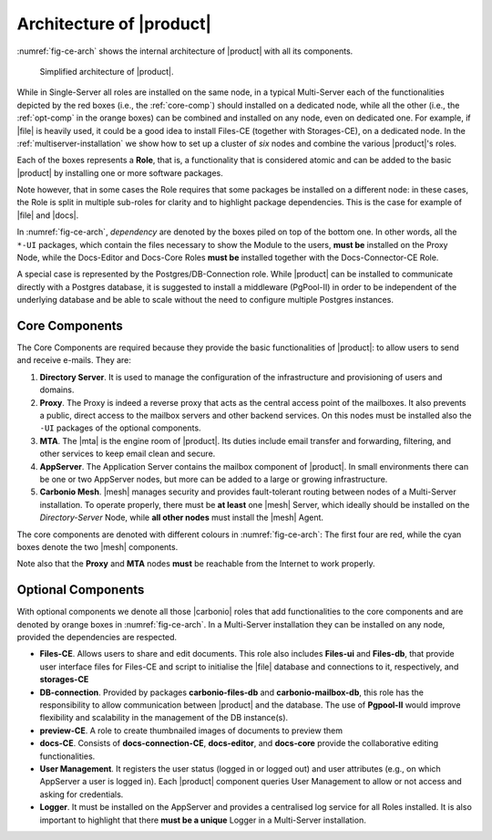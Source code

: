 .. SPDX-FileCopyrightText: 2022 Zextras <https://www.zextras.com/>
..
.. SPDX-License-Identifier: CC-BY-NC-SA-4.0

===========================
 Architecture of |product|
===========================

.. the intro and the architecture's legend must be fixed after we
   receive the final diagram!

:numref:`fig-ce-arch` shows the internal architecture of |product|
with all its components.

.. _fig-ce-arch:

.. figure:: /img/carbonio/ce-architecture.png
   :scale: 70%

   Simplified architecture of |product|.

While in Single-Server all roles are installed on the same node, in a
typical Multi-Server each of the functionalities depicted by the red
boxes (i.e., the :ref:`core-comp`) should installed on a dedicated
node, while all the other (i.e., the :ref:`opt-comp` in the orange
boxes) can be combined and installed on any node, even on dedicated
one. For example, if |file| is heavily used, it could be a good idea
to install Files-CE (together with Storages-CE), on a dedicated
node. In the :ref:`multiserver-installation` we show how to set up a
cluster of *six* nodes and combine the various |product|'s roles.

Each of the boxes represents a **Role**, that is, a functionality that
is considered atomic and can be added to the basic |product| by
installing one or more software packages. 

Note however, that in some cases the Role requires that some packages
be installed on a different node: in these cases, the Role is split in
multiple sub-roles for clarity and to highlight package
dependencies. This is the case for example of |file| and |docs|.

In :numref:`fig-ce-arch`, *dependency* are denoted by the boxes piled
on top of the bottom one. In other words, all the ``*-UI`` packages,
which contain the files necessary to show the Module to the users,
**must be** installed on the Proxy Node, while the Docs-Editor and
Docs-Core Roles **must be** installed together with the
Docs-Connector-CE Role.

A special case is represented by the Postgres/DB-Connection
role. While |product| can be installed to communicate directly with a
Postgres database, it is suggested to install a middleware (PgPool-II)
in order to be independent of the underlying database and be able to
scale without the need to configure multiple Postgres instances.  

.. _core-comp:

Core Components
===============

The Core Components are required because they provide the basic
functionalities of |product|: to allow users to send and
receive e-mails. They are:

#. **Directory Server**.  It is used to manage the configuration of
   the infrastructure and provisioning of users and domains.

#. **Proxy**. The Proxy is indeed a reverse proxy that acts as the
   central access point of the mailboxes. It also prevents a public,
   direct access to the mailbox servers and other backend services. On
   this nodes must be installed also the ``-UI`` packages of the
   optional components.

#. **MTA**.  The |mta| is the engine room of |product|. Its duties
   include email transfer and forwarding, filtering, and other
   services to keep email clean and secure.

#. **AppServer**. The Application Server contains the mailbox
   component of |product|. In small environments there can be one or
   two AppServer nodes, but more can be added to a large or growing
   infrastructure.

#. **Carbonio Mesh**. |mesh| manages security and provides
   fault-tolerant routing between nodes of a Multi-Server
   installation. To operate properly, there must be **at least** one
   |mesh| Server, which ideally should be installed on the
   *Directory-Server* Node, while **all other nodes** must install the
   |mesh| Agent.

The core components are denoted with different colours in
:numref:`fig-ce-arch`: The first four are red, while the cyan boxes
denote the two |mesh| components.

Note also that the **Proxy** and **MTA** nodes **must** be reachable
from the Internet to work properly.

.. _opt-comp:

Optional Components
===================

With optional components we denote all those |carbonio| roles that add
functionalities to the core components and are denoted by orange boxes
in :numref:`fig-ce-arch`. In a Multi-Server installation they can be
installed on any node, provided the dependencies are respected.

* **Files-CE**. Allows users to share and edit documents. This role
  also includes **Files-ui** and **Files-db**, that provide user
  interface files for Files-CE and script to initialise the |file|
  database and connections to it, respectively, and **storages-CE**
* **DB-connection**. Provided by packages **carbonio-files-db** and
  **carbonio-mailbox-db**, this role has the responsibility to allow
  communication between |product| and the database. The use of
  **Pgpool-II** would improve flexibility and scalability in the
  management of the DB instance(s).
* **preview-CE**. A role to create thumbnailed images of documents to
  preview them
* **docs-CE**. Consists of **docs-connection-CE**, **docs-editor**,
  and **docs-core** provide the collaborative editing functionalities.
* **User Management**. It registers the user status (logged in or
  logged out) and user attributes (e.g., on which AppServer a user is
  logged in). Each |product| component queries User Management to
  allow or not access and asking for credentials.
* **Logger**. It must be installed on the AppServer and provides a
  centralised log service for all Roles installed. It is also
  important to highlight that there **must be a unique** Logger in a
  Multi-Server installation.
